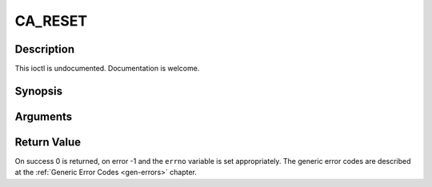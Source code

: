 .. -*- coding: utf-8; mode: rst -*-

.. _CA_RESET:

CA_RESET
========

Description
-----------

This ioctl is undocumented. Documentation is welcome.

Synopsis
--------

.. cpp:function:: int  ioctl(fd, int request = CA_RESET)

Arguments
----------



.. flat-table::
    :header-rows:  0
    :stub-columns: 0


    -  .. row 1

       -  int fd

       -  File descriptor returned by a previous call to open().

    -  .. row 2

       -  int request

       -  Equals CA_RESET for this command.


Return Value
------------

On success 0 is returned, on error -1 and the ``errno`` variable is set
appropriately. The generic error codes are described at the
:ref:`Generic Error Codes <gen-errors>` chapter.


